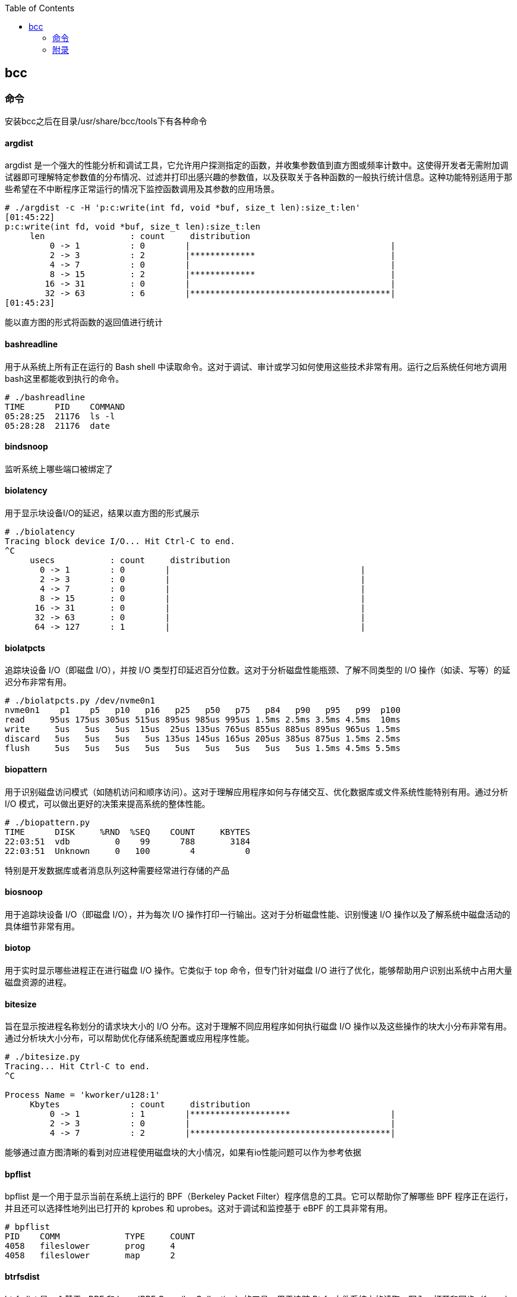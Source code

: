 :toc:

// 保证所有的目录层级都可以正常显示图片
:path: eBPF/
:imagesdir: ../image/

// 只有book调用的时候才会走到这里
ifdef::rootpath[]
:imagesdir: {rootpath}{path}{imagesdir}
endif::rootpath[]

== bcc

=== 命令

安装bcc之后在目录/usr/share/bcc/tools下有各种命令

==== argdist

argdist 是一个强大的性能分析和调试工具，它允许用户探测指定的函数，并收集参数值到直方图或频率计数中。这使得开发者无需附加调试器即可理解特定参数值的分布情况、过滤并打印出感兴趣的参数值，以及获取关于各种函数的一般执行统计信息。这种功能特别适用于那些希望在不中断程序正常运行的情况下监控函数调用及其参数的应用场景。

[source,bash]
----
# ./argdist -c -H 'p:c:write(int fd, void *buf, size_t len):size_t:len'
[01:45:22]
p:c:write(int fd, void *buf, size_t len):size_t:len
     len                 : count     distribution
         0 -> 1          : 0        |                                        |
         2 -> 3          : 2        |*************                           |
         4 -> 7          : 0        |                                        |
         8 -> 15         : 2        |*************                           |
        16 -> 31         : 0        |                                        |
        32 -> 63         : 6        |****************************************|
[01:45:23]
----

能以直方图的形式将函数的返回值进行统计

==== bashreadline

用于从系统上所有正在运行的 Bash shell 中读取命令。这对于调试、审计或学习如何使用这些技术非常有用。运行之后系统任何地方调用bash这里都能收到执行的命令。

[source,bash]
----
# ./bashreadline
TIME      PID    COMMAND
05:28:25  21176  ls -l
05:28:28  21176  date
----

==== bindsnoop

监听系统上哪些端口被绑定了

==== biolatency

用于显示块设备I/O的延迟，结果以直方图的形式展示

[source,bash]
----
# ./biolatency
Tracing block device I/O... Hit Ctrl-C to end.
^C
     usecs           : count     distribution
       0 -> 1        : 0        |                                      |
       2 -> 3        : 0        |                                      |
       4 -> 7        : 0        |                                      |
       8 -> 15       : 0        |                                      |
      16 -> 31       : 0        |                                      |
      32 -> 63       : 0        |                                      |
      64 -> 127      : 1        |                                      |
----

==== biolatpcts

追踪块设备 I/O（即磁盘 I/O），并按 I/O 类型打印延迟百分位数。这对于分析磁盘性能瓶颈、了解不同类型的 I/O 操作（如读、写等）的延迟分布非常有用。

[source,bash]
----
# ./biolatpcts.py /dev/nvme0n1
nvme0n1    p1    p5   p10   p16   p25   p50   p75   p84   p90   p95   p99  p100
read     95us 175us 305us 515us 895us 985us 995us 1.5ms 2.5ms 3.5ms 4.5ms  10ms
write     5us   5us   5us  15us  25us 135us 765us 855us 885us 895us 965us 1.5ms
discard   5us   5us   5us   5us 135us 145us 165us 205us 385us 875us 1.5ms 2.5ms
flush     5us   5us   5us   5us   5us   5us   5us   5us   5us 1.5ms 4.5ms 5.5ms
----

==== biopattern

用于识别磁盘访问模式（如随机访问和顺序访问）。这对于理解应用程序如何与存储交互、优化数据库或文件系统性能特别有用。通过分析 I/O 模式，可以做出更好的决策来提高系统的整体性能。

[source,bash]
----
# ./biopattern.py
TIME      DISK     %RND  %SEQ    COUNT     KBYTES
22:03:51  vdb         0    99      788       3184
22:03:51  Unknown     0   100        4          0
----

特别是开发数据库或者消息队列这种需要经常进行存储的产品

==== biosnoop

用于追踪块设备 I/O（即磁盘 I/O），并为每次 I/O 操作打印一行输出。这对于分析磁盘性能、识别慢速 I/O 操作以及了解系统中磁盘活动的具体细节非常有用。

==== biotop

用于实时显示哪些进程正在进行磁盘 I/O 操作。它类似于 top 命令，但专门针对磁盘 I/O 进行了优化，能够帮助用户识别出系统中占用大量磁盘资源的进程。

==== bitesize

旨在显示按进程名称划分的请求块大小的 I/O 分布。这对于理解不同应用程序如何执行磁盘 I/O 操作以及这些操作的块大小分布非常有用。通过分析块大小分布，可以帮助优化存储系统配置或应用程序性能。

[source,bash]
----
# ./bitesize.py
Tracing... Hit Ctrl-C to end.
^C

Process Name = 'kworker/u128:1'
     Kbytes              : count     distribution
         0 -> 1          : 1        |********************                    |
         2 -> 3          : 0        |                                        |
         4 -> 7          : 2        |****************************************|
----

能够通过直方图清晰的看到对应进程使用磁盘块的大小情况，如果有io性能问题可以作为参考依据

==== bpflist

bpflist 是一个用于显示当前在系统上运行的 BPF（Berkeley Packet Filter）程序信息的工具。它可以帮助你了解哪些 BPF 程序正在运行，并且还可以选择性地列出已打开的 kprobes 和 uprobes。这对于调试和监控基于 eBPF 的工具非常有用。

[source,bash]
----
# bpflist
PID    COMM             TYPE     COUNT
4058   fileslower       prog     4
4058   fileslower       map      2
----

==== btrfsdist

btrfsdist 是一个基于 eBPF 和 bcc（BPF Compiler Collection）的工具，用于追踪 Btrfs 文件系统上的读取、写入、打开和同步（fsync）操作，并将其延迟汇总为2的幂次方直方图。这对于分析 Btrfs 文件系统的性能瓶颈特别有用，因为它可以帮助你了解这些操作的延迟分布情况。

[source,bash]
----
# ./btrfsdist
Tracing btrfs operation latency... Hit Ctrl-C to end.
^C

operation = 'read'
     usecs               : count     distribution
         0 -> 1          : 15       |                                        |
         2 -> 3          : 1308     |*******                                 |
         4 -> 7          : 198      |*                                       |
         8 -> 15         : 0        |                                        |
        16 -> 31         : 11       |                                        |
        32 -> 63         : 361      |*                                       |
        64 -> 127        : 55       |                                        |
       128 -> 255        : 104      |                                        |
       256 -> 511        : 7312     |****************************************|
       512 -> 1023       : 387      |**                                      |
      1024 -> 2047       : 10       |                                        |
      2048 -> 4095       : 4        |                                        |

operation = 'write'
     usecs               : count     distribution
         0 -> 1          : 0        |                                        |
         2 -> 3          : 0        |                                        |
         4 -> 7          : 0        |                                        |
         8 -> 15         : 4        |****************************************|

operation = 'open'
     usecs               : count     distribution
         0 -> 1          : 1        |**********                              |
         2 -> 3          : 4        |****************************************|
----

==== cachestat

用于捕获系统上缓存命中情况的信息统计，page cache的 hits和misses的情况

[source,bash]
----
# cachestat
    HITS   MISSES  DIRTIES HITRATIO   BUFFERS_MB  CACHED_MB
    1132        0        4  100.00%          277       4367
     161        0       36  100.00%          277       4372
      16        0       28  100.00%          277       4372
   17154    13750       15   55.51%          277       4422
      19        0        1  100.00%          277       4422
      83        0       83  100.00%          277       4421
      16        0        1  100.00%          277       4423
^C       0      -19      360    0.00%          277       4423
Detaching...
----

==== cachetop

cachetop 是一个非常有用的工具，它基于 eBPF 和 bcc（BPF Compiler Collection），可以实时显示 Linux 系统中每个进程的页面缓存（page cache）命中和未命中情况。它提供了一个类似 top 的界面，让你能够直观地看到各个进程的缓存性能，包括读取和写入操作的命中率。

[source,bash]
----
# ./cachetop.py
13:01:01 Buffers MB: 76 / Cached MB: 115 / Sort: HITS / Order: ascending
PID      UID      CMD              HITS     MISSES   DIRTIES  READ_HIT%  WRITE_HIT%
     544 messageb dbus-daemon             2        2        1      25.0%      50.0%
     680 root     vminfo                  2        2        1      25.0%      50.0%
     243 root     jbd2/dm-0-8             3        2        1      40.0%      40.0%
----

==== capable

capable 是一个基于 eBPF 和 bcc（BPF Compiler Collection）的工具，用于追踪对内核 cap_capable() 函数的调用。这个函数负责执行安全权限检查，以确定某个进程是否具备执行特定操作所需的能力（capabilities）。通过使用 capable 工具，可以深入了解系统中哪些进程正在请求哪些权限，并且这些请求的结果是什么。

[source,bash]
----
# ./capable.py
TIME      UID    PID    COMM             CAP  NAME                 AUDIT
22:11:23  114    2676   snmpd            12   CAP_NET_ADMIN        1
22:11:23  0      6990   run              24   CAP_SYS_RESOURCE     1
22:11:23  0      7003   chmod            3    CAP_FOWNER           1
22:11:23  0      7003   chmod            4    CAP_FSETID           1
22:11:23  0      7005   chmod            4    CAP_FSETID           1
----

==== compactsnoop

compactsnoop 是一个基于 eBPF 和 bcc（BPF Compiler Collection）的工具，用于追踪整个系统的内存紧凑（compact zone）操作，并打印相关的详细信息。内存紧凑是 Linux 内核中的一种机制，旨在减少外部碎片并提高内存分配的效率。

[source,bash]
----
# ./compactsnoop
COMM           PID    NODE ZONE         ORDER MODE      LAT(ms)           STATUS
zsh            23685  0    ZONE_DMA     -1    SYNC        0.025         complete
zsh            23685  0    ZONE_DMA32   -1    SYNC        3.925         complete
zsh            23685  0    ZONE_NORMAL  -1    SYNC      113.975         complete
----

==== cpudist

cpudist 是一个基于 eBPF 和 BCC（BPF Compiler Collection）的工具，用于汇总任务在 CPU 上的时间，并以直方图的形式展示任务在被调度出 CPU 之前花费的时间长度。这有助于识别系统中的问题，如处理器过载、过多的上下文切换开销、工作负载分布不均等。

[source,bash]
----
[root@k8smaster-ims tools]# ./cpudist
Tracing on-CPU time... Hit Ctrl-C to end.
^C
     usecs               : count     distribution
         0 -> 1          : 7        |                                        |
         2 -> 3          : 30596    |******                                  |
         4 -> 7          : 20443    |****                                    |
         8 -> 15         : 184665   |****************************************|
        16 -> 31         : 141411   |******************************          |
        32 -> 63         : 43491    |*********                               |
        64 -> 127        : 18057    |***                                     |
       128 -> 255        : 6590     |*                                       |
       256 -> 511        : 3002     |                                        |
       512 -> 1023       : 1317     |                                        |
      1024 -> 2047       : 833      |                                        |
      2048 -> 4095       : 409      |                                        |
      4096 -> 8191       : 71       |                                        |
      8192 -> 16383      : 10       |                                        |
     16384 -> 32767      : 4        |                                        |
     32768 -> 65535      : 1        |                                        |
     65536 -> 131071     : 1        |                                        |
    131072 -> 262143     : 2        |                                        |
    262144 -> 524287     : 1        |                                        |
----

usecs：微秒，表示时间区间，比如 0-1微秒区间调度的个数

> 可以试验一下死锁的情况，(可能只有自旋锁才能一直占着CPU不丢)

==== cpuunclaimed

cpuunclaimed.py 是一个用于监控系统中 CPU 利用率的脚本，特别关注那些在有可用 CPU 时仍处于等待状态的线程。该工具通过采样 CPU 运行队列的长度来确定系统中是否存在空闲 CPU 同时又有线程在排队等待执行的情况，并报告未被利用的 CPU 百分比（即系统范围内空闲但未被排队线程使用的 CPU 的百分比）。

[source,bash]
----
# ./cpuunclaimed.py
Sampling run queues... Output every 1 seconds. Hit Ctrl-C to end.
%CPU  83.00%, unclaimed idle 0.12%
%CPU  87.25%, unclaimed idle 0.38%
%CPU  85.00%, unclaimed idle 0.25%
%CPU  85.00%, unclaimed idle 0.25%
%CPU  80.88%, unclaimed idle 0.00%
%CPU  82.25%, unclaimed idle 0.00%
%CPU  83.50%, unclaimed idle 0.12%
%CPU  81.50%, unclaimed idle 0.00%
%CPU  81.38%, unclaimed idle 0.00%
----

系统运行在超过 80% 的 CPU 利用率下，且未被利用的空闲 CPU 小于 0.5%

- %CPU：显示了当前时刻的 CPU 使用率。
- unclaimed idle：显示了当前时刻未被利用的空闲 CPU 百分比。这表示有部分 CPU 核心处于空闲状态，但是由于某些原因（如 CPU 亲和性设置），这些核心没有被排队的任务使用。

==== criticalstat

criticalstat 是一个用于追踪和报告 Linux 内核中出现的原子临界区的工具，它通过有用的堆栈跟踪来展示这些临界区的来源。临界区通常由于使用自旋锁（spinlocks）、显式禁用中断或抢占（由驱动程序执行）而发生。在 Linux 中，IRQ 例程也执行时禁用中断。这些临界区是实时系统中导致长时间延迟或响应问题的一个常见原因。

[source,bash]
----
# ./criticalstat
Finding critical section with IRQ disabled for > 100us
===================================
TASK: kworker/u16:5 (pid  5903 tid  5903) Total Time: 194.427  us

Section start: __schedule -> schedule
Section end:   _raw_spin_unlock_irq -> finish_task_switch
  trace_hardirqs_on+0xdc
  trace_hardirqs_on+0xdc
  _raw_spin_unlock_irq+0x18
  finish_task_switch+0xf0
  __schedule+0x8c8
  preempt_schedule_irq+0x38
  el1_preempt+0x8
===================================
----

==== dbslower

dbslower 是一个基于 eBPF 和 BCC（BPF Compiler Collection）的工具，用于追踪由 MySQL 或 PostgreSQL 数据库服务器处理的查询，并打印那些超过指定延迟（查询时间）阈值的查询。默认情况下，它使用的阈值是 1 毫秒。这个工具对于识别慢查询非常有用，可以帮助优化数据库性能。


==== dbstat

dbstat traces queries performed by a MySQL or PostgreSQL database process, and displays a histogram of query latencies. For example:

[source,bash]
----
# dbstat mysql
Tracing database queries for pids 25776 slower than 0 ms...
     query latency (ms)  : count     distribution
         0 -> 1          : 990      |****************************************|
         2 -> 3          : 7        |                                        |
         4 -> 7          : 0        |                                        |
         8 -> 15         : 0        |                                        |
        16 -> 31         : 0        |                                        |
        32 -> 63         : 0        |                                        |
        64 -> 127        : 0        |                                        |
       128 -> 255        : 0        |                                        |
       256 -> 511        : 0        |                                        |
       512 -> 1023       : 0        |                                        |
      1024 -> 2047       : 2        |                                        |
^C
----

It's immediately evident that the vast majority of queries finish very quickly,
in under 1ms, but there are some super-slow queries occasionally, in the 1-2
seconds bucket.

==== dcsnoop

dcsnoop 是一个基于 eBPF 和 BCC（BPF Compiler Collection）的工具，用于追踪目录项缓存（dcache）查找。它可以帮助你进行比 dcstat(8) 更深入的调查，尤其是当需要了解文件系统元数据操作的具体行为时。由于 dcache 查找通常非常频繁，dcsnoop 的输出可能会比较冗长。默认情况下，它只显示失败的查找

[source,bash]
----
# ("T" column: M == miss, R == reference),
# ./dcsnoop.py
TIME(s)     PID    COMM             T FILE
0.002837    1643   snmpd            M net/dev
0.002852    1643   snmpd            M 1643
0.002856    1643   snmpd            M net
0.002863    1643   snmpd            M dev
0.002952    1643   snmpd            M net/if_inet6
----

==== dcstat

dcstat 是一个用于显示目录项缓存（dcache）统计信息的工具。它提供了每秒引用次数（REFS/s）、使用较慢代码路径处理的请求数量（SLOW/s）、dcache 未命中次数（MISS/s）以及命中率百分比（HIT%）。默认情况下，该工具每秒输出一次统计数据。

并不是目录不存在，而是对使用目录缓存时，是否命中目录缓存的统计心系 。

[source,bash]
----
# ./dcstat
TIME         REFS/s   SLOW/s   MISS/s     HIT%
08:11:47:      2059      141       97    95.29
08:11:48:     79974      151      106    99.87
08:11:49:    192874      146      102    99.95
08:11:50:      2051      144      100    95.12
08:11:51:     73373    17239    17194    76.57
08:11:52:     54685    25431    25387    53.58
08:11:53:     18127     8182     8137    55.12
08:11:54:     22517    10345    10301    54.25
08:11:55:      7524     2881     2836    62.31
08:11:56:      2067      141       97    95.31
08:11:57:      2115      145      101    95.22
----

- TIME：时间戳，表示数据收集的时间点。
- REFS/s：每秒对 dcache 的引用次数。
- SLOW/s：每秒中需要走较慢代码路径处理的请求次数。
- MISS/s：每秒中 dcache 未命中的次数。
- HIT%：缓存命中率的百分比。

==== deadlock

用于检测运行中进程潜在死锁的工具。它通过在 pthread_mutex_lock 和 pthread_mutex_unlock 上附加 uprobes 来构建一个互斥等待有向图，并查找该图中的循环。如果存在循环，则表明存在锁顺序反转（即潜在的死锁）。以下是关于该工具的工作原理及其使用方法的详细说明。


==== dirtop

用于显示按目录划分的读写操作的工具。它可以帮助用户实时监控文件系统中各个目录的 I/O 活动情况，包括读取和写入的数量或频率。这对于识别哪些目录正在产生大量的磁盘 I/O 操作特别有用，有助于性能调优和故障排查。

[source,bash]
----
# ./dirtop.py -d '/hdfs/uuid/*/yarn'
Tracing... Output every 1 secs. Hit Ctrl-C to end

14:28:12 loadavg: 25.00 22.85 21.22 31/2921 66450

READS  WRITES R_Kb     W_Kb     PATH
1030   2852   8        147341   /hdfs/uuid/c11da291-28de-4a77-873e-44bb452d238b/yarn
3308   2459   10980    24893    /hdfs/uuid/bf829d08-1455-45b8-81fa-05c3303e8c45/yarn
2227   7165   6484     11157    /hdfs/uuid/76dc0b77-e2fd-4476-818f-2b5c3c452396/yarn
1985   9576   6431     6616     /hdfs/uuid/99c178d5-a209-4af2-8467-7382c7f03c1b/yarn
1986   398    6474     6486     /hdfs/uuid/7d512fe7-b20d-464c-a75a-dbf8b687ee1c/yarn
----

比如你有一个程序，需要确定具体目录里面对I/O的占用，这样就能按照目录来决定具体是那部分代码导致的I/O比较高了。


==== drsnoop

drsnoop 是一个用于追踪系统范围内直接回收（direct reclaim）事件的工具，并打印出相关的详细信息。直接回收发生在系统内存不足时，内核需要从用户态进程那里回收页面以满足新的内存分配请求。通过 drsnoop，可以监控哪些进程触发了直接回收、它们花费的时间以及回收了多少页面等信息。

[source,bash]
----
# ./drsnoop
COMM           PID     LAT(ms) PAGES
summond        17678      0.19   143
summond        17669      0.55   313
summond        17669      0.15   145
summond        17669      0.27   237
----

可以用来作为内存不足的提前预警，如果大量出现说明内存已经成为限制因素。

==== execsnoop

execsnoop 是一个用于追踪新进程创建的工具，它通过监控 execve() 系统调用来捕获新进程的启动情况。这对于了解系统中哪些命令被执行、它们的参数是什么以及执行的结果如何非常有用。例如，当你运行 man ls 命令时，execsnoop 可以显示该命令及其子命令的详细信息。

[source,bash]
----
# ./execsnoop
COMM             PID    RET ARGS
bash             15887    0 /usr/bin/man ls
preconv          15894    0 /usr/bin/preconv -e UTF-8
man              15896    0 /usr/bin/tbl
man              15897    0 /usr/bin/nroff -mandoc -rLL=169n -rLT=169n -Tutf8
man              15898    0 /usr/bin/pager -s
nroff            15900    0 /usr/bin/locale charmap
----

当有个CPU使用很满，但是使用top又看不出是那个进程导致，有可能是因为启动的子进程比较耗CPU但是启动之后子进程又会快速退出导致的这个时候就可以用这个工具。

==== exitsnoop

exitsnoop 是一个用于追踪所有进程终止及其原因的Linux工具。它通过BPF（Berkeley Packet Filter）技术实现，需要 CAP_SYS_ADMIN 权限，因此通常需要用 sudo 来调用。该工具通过监听内核文件 kernel/exit.c 中的 sched_process_exit 跟踪点来捕获进程退出事件，包括由 root 和其他用户启动的进程、容器内的进程以及变为僵尸状态的进程。

[source,bash]
----
./exitsnoop.py > exitlog
PCOMM            PID    PPID   TID    AGE(s)  EXIT_CODE
sleep            19004  19003  19004  1.65    0
bash             19003  17656  19003  1.65    code 65
sleep            19007  19006  19007  1.70    0
bash             19006  17656  19006  1.70    code 70
sleep            19010  19009  19010  1.75    0
bash             19009  17656  19009  1.75    code 75
sleep            19014  19013  19014  0.23    signal 2 (INT)
bash             19013  17656  19013  0.23    signal 2 (INT)
----

==== ext4dist

ext4dist 是一个用于追踪 ext4 文件系统操作（如读取、写入、打开和同步）并将其延迟汇总为以2的幂为间隔的直方图的工具。它可以帮助用户了解这些文件系统操作的延迟分布情况，从而对性能瓶颈进行诊断

[source,bash]
----
# ./ext4dist
Tracing ext4 operation latency... Hit Ctrl-C to end.
^C

operation = 'read'
     usecs               : count     distribution
         0 -> 1          : 1210     |****************************************|
         2 -> 3          : 126      |****                                    |
         4 -> 7          : 376      |************                            |
         8 -> 15         : 86       |**                                      |
        16 -> 31         : 9        |                                        |
        32 -> 63         : 47       |*                                       |
        64 -> 127        : 6        |                                        |
       128 -> 255        : 24       |                                        |
       256 -> 511        : 137      |****                                    |
       512 -> 1023       : 66       |**                                      |
      1024 -> 2047       : 13       |                                        |
      2048 -> 4095       : 7        |                                        |
      4096 -> 8191       : 13       |                                        |
      8192 -> 16383      : 3        |                                        |

operation = 'write'
     usecs               : count     distribution
         0 -> 1          : 0        |                                        |
         2 -> 3          : 0        |                                        |
         4 -> 7          : 0        |                                        |
         8 -> 15         : 75       |****************************************|
        16 -> 31         : 5        |**                                      |

operation = 'open'
     usecs               : count     distribution
         0 -> 1          : 1278     |****************************************|
         2 -> 3          : 40       |*                                       |
         4 -> 7          : 4        |                                        |
         8 -> 15         : 1        |                                        |
        16 -> 31         : 1        |                                        |
----

分析ext4文件系统的读写性能。

==== ext4slower

ext4slower 是一个用于显示慢于指定阈值的 ext4 文件系统操作（如读取、写入、打开和同步）的工具。它可以帮助识别哪些文件系统操作导致了较高的延迟

[source,bash]
----
# 慢于1ms的 ext4操作
# ./ext4slower 1
# ./ext4slower
Tracing ext4 operations slower than 10 ms
TIME     COMM           PID    T BYTES   OFF_KB   LAT(ms) FILENAME
06:35:01 cron           16464  R 1249    0          16.05 common-auth
06:35:01 cron           16463  R 1249    0          16.04 common-auth
06:35:01 cron           16465  R 1249    0          16.03 common-auth
06:35:01 cron           16465  R 4096    0          10.62 login.defs
----

用来查看慢于指定阈值的 ext4 文件系统操作


==== filegone

用来查看文件是否被删除或重命名

[source,bash]
----
# ./filegone
18:30:56 22905   vim               DELETE .fstab.swpx
18:30:56 22905   vim               DELETE .fstab.swp
18:31:00 22905   vim               DELETE .viminfo
18:31:00 22905   vim               RENAME .viminfo.tmp > .viminfo
18:31:00 22905   vim               DELETE .fstab.swp
----

==== filelive

filelive用来捕获那些存活时间短 `short-lived` 的文件，其实只要在捕获期间创建但是没有删除的文件都会被捕获。

[source,bash]
----
# ./filelife
TIME     PID    COMM             AGE(s)  FILE
05:57:59 8556   gcc              0.04    ccCB5EDe.s
05:57:59 8560   rm               0.02    .entry_64.o.d
05:57:59 8563   gcc              0.02    cc5UFHXf.s
05:57:59 8567   rm               0.01    .thunk_64.o.d
05:57:59 8578   rm               0.02    .syscall_64.o.d
05:58:00 8589   rm               0.03    .common.o.d
05:58:00 8596   rm               0.01    .8592.tmp
05:58:00 8601   rm               0.01    .8597.tmp
----

==== fileslower

fileslower 是一个用于显示基于文件的同步读写操作，并且仅显示那些延迟超过指定阈值的操作的工具。它帮助识别哪些文件 I/O 操作导致了较高的延迟，从而有助于性能调优和故障排查。如果不指定默认捕获所有的同步读写操作，注意是同步读写，默认情况下read writer 是异步的，所以不会被捕获。

[source,bash]
----
# ./fileslower 1
Tracing sync read/writes slower than 1 ms
TIME(s)  COMM           PID    D BYTES   LAT(ms) FILENAME
0.000    randread.pl    6925   R 8192       1.06 data1
0.082    randread.pl    6925   R 8192       2.42 data1
0.116    randread.pl    6925   R 8192       1.78 data1
----


==== filetop

filetop 是一个用于显示按文件分类的读写操作，并提供进程详细信息的工具。它可以帮助用户了解哪些文件正在被读写、由哪个进程进行操作及其读写量，这对于分析系统性能和排查问题非常有用。

[source,bash]
----
# ./filetop -C
Tracing... Output every 1 secs. Hit Ctrl-C to end

08:00:23 loadavg: 0.91 0.33 0.23 3/286 26635

PID    COMM             READS  WRITES R_Kb    W_Kb    T FILE
26628  ld               161    186    643     152     R built-in.o
26634  cc1              1      0      200     0       R autoconf.h
26618  cc1              1      0      200     0       R autoconf.h
26634  cc1              12     0      192     0       R tracepoint.h
26584  cc1              2      0      143     0       R mm.h
26634  cc1              2      0      143     0       R mm.h
26631  make             34     0      136     0       R auto.conf
26634  cc1              1      0      98      0       R fs.h
26584  cc1              1      0      98      0       R fs.h
----

可以查看对具体哪个文件的读写比较大。

==== funccount

funccount 是一个用于追踪符合指定模式的函数、跟踪点或USDT探针的程序，并在按下 Ctrl-C 时打印出这些追踪点的调用次数汇总。它对于性能分析和系统行为理解非常有用，可以快速了解哪些函数被调用了多少次。

[source,bash]
----
# ./funccount 'vfs_*'
Tracing... Ctrl-C to end.
^C
FUNC                          COUNT
vfs_create                        1
vfs_rename                        1
vfs_fsync_range                   2
vfs_lock_file                    30
vfs_fstatat                     152
vfs_fstat                       154
vfs_write                       166
vfs_getattr_nosec               262
vfs_getattr                     262
vfs_open                        264
vfs_read                        470
Detaching...
----

==== funcinterval

funcinterval 是一个基于 eBPF/bcc 的工具，用于分析特定函数调用之间的时间间隔分布。与 funclatency 不同，后者关注的是函数执行的延迟时间，而 funcinterval 则专注于函数调用之间的时间间隔。这对于性能调试特别有用，尤其是在硬件和软件交互场景下，例如 USB 控制器的操作等。

[source,bash]
----
# ./funcinterval xhci_ring_ep_doorbell -d 2 -u
Tracing 1 functions for "xhci_ring_ep_doorbell"... Hit Ctrl-C to end.

     usecs               : count     distribution
         0 -> 1          : 0        |                                        |
         2 -> 3          : 0        |                                        |
         4 -> 7          : 0        |                                        |
         8 -> 15         : 0        |                                        |
        16 -> 31         : 0        |                                        |
        32 -> 63         : 134      |                                        |
        64 -> 127        : 2862     |********************                    |
       128 -> 255        : 5552     |****************************************|
       256 -> 511        : 216      |*                                       |
       512 -> 1023       : 2        |                                        |
Detaching...
----

==== funclatency

funclatency 是一个用于测量内核函数执行时间（延迟）的工具，通过跟踪函数进入和返回的时间戳来计算函数调用的时间消耗。它使用 eBPF 和 kprobes/kretprobes 技术动态地追踪指定函数，并提供其延迟分布的直方图，这对于性能分析非常有用。

[source,bash]
----
[root@k8smaster-ims tools]# ./funclatency -u vfs_read
Tracing 1 functions for "vfs_read"... Hit Ctrl-C to end.
^C
     usecs               : count     distribution
         0 -> 1          : 23872    |******************                      |
         2 -> 3          : 19679    |***************                         |
         4 -> 7          : 51444    |****************************************|
         8 -> 15         : 11378    |********                                |
        16 -> 31         : 8736     |******                                  |
        32 -> 63         : 2473     |*                                       |
        64 -> 127        : 969      |                                        |
       128 -> 255        : 381      |                                        |
       256 -> 511        : 87       |                                        |
       512 -> 1023       : 83       |                                        |
      1024 -> 2047       : 203      |                                        |
      2048 -> 4095       : 73       |                                        |
      4096 -> 8191       : 33       |                                        |
      8192 -> 16383      : 12       |                                        |
     16384 -> 32767      : 3        |                                        |
     32768 -> 65535      : 2        |                                        |
     65536 -> 131071     : 3        |                                        |
    131072 -> 262143     : 2        |                                        |
    262144 -> 524287     : 5        |                                        |
    524288 -> 1048575    : 0        |                                        |
   1048576 -> 2097151    : 2        |                                        |
   2097152 -> 4194303    : 0        |                                        |
   4194304 -> 8388607    : 0        |                                        |
   8388608 -> 16777215   : 1        |                                        |

avg = 140 usecs, total: 16807683 usecs, count: 119444

Detaching...
----

==== funcslower

funcslower 是一个用于追踪超过特定延迟阈值的内核或用户函数调用的工具。这对于当基于聚合的工具无法提供足够信息时，作为最后的诊断手段非常有用。它能够帮助识别那些执行时间较长的函数调用，从而可能发现性能瓶颈或异常行为。

[source,bash]
----
# c:open c说明是libc中的函数，也就是C标准库中的函数，而不是内核中的函数
# ./funcslower c:open -u 1
Tracing function calls slower than 1 us... Ctrl+C to quit.
COMM           PID    LAT(us)             RVAL FUNC
less           27074    33.77                3 c:open
less           27074     9.96 ffffffffffffffff c:open
less           27074     5.92 ffffffffffffffff c:open
less           27074    15.88 ffffffffffffffff c:open
less           27074     8.89                3 c:open
less           27074    15.89                3 c:open
sh             27075    20.97                4 c:open
bash           27075    20.14                4 c:open
lesspipe.sh    27075    18.77                4 c:open
lesspipe.sh    27075    11.21                4 c:open
lesspipe.sh    27075    13.68                4 c:open
file           27076    14.83 ffffffffffffffff c:open
file           27076     8.02                4 c:open
file           27076    10.26                4 c:open
file           27076     6.55                4 c:open
less           27074    11.67                4 c:open
----

====  gethostlatency

gethostlatency 工具用于追踪主机名查找调用（如 getaddrinfo()、gethostbyname() 和 gethostbyname2()），并显示执行查找的进程ID（PID）、命令、调用的延迟（持续时间，以毫秒为单位）以及主机字符串。这有助于了解网络请求中的DNS解析性能和识别潜在的问题。

[source,bash]
----
# ./gethostlatency
TIME      PID    COMM          LATms HOST
06:10:24  28011  wget          90.00 www.iovisor.org
06:10:28  28127  wget           0.00 www.iovisor.org
06:10:41  28404  wget           9.00 www.netflix.com
06:10:48  28544  curl          35.00 www.netflix.com.au
06:11:10  29054  curl          31.00 www.plumgrid.com
06:11:16  29195  curl           3.00 www.facebook.com
06:11:25  29404  curl          72.00 foo
06:11:28  29475  curl           1.00 foo
----

==== hardirqs

捕获到硬中断事件，并显示其名称和总执行时间（以微秒为单位）。

[source, bash]
----
# ./hardirqs
Tracing hard irq event time... Hit Ctrl-C to end.
^C
HARDIRQ                    TOTAL_usecs
eth0                             11441
resched2                          1750
timer0                            1558
resched1                          1048
timer4                             943
timer2                             746
timer6                             679
timer1                             529
timer5                             474
----

==== inject

inject.py 是一个用于在特定调用链和可选谓词条件下，保证指定注入模式（如 kmalloc, bio 等）错误返回的工具。它允许用户模拟内核函数的失败情况，以测试系统的健壮性和调试目的。以

`inject.py` 是一个用于在特定调用链和可选谓词条件下，保证指定注入模式（如 `kmalloc`, `bio` 等）错误返回的工具。它允许用户模拟内核函数的失败情况，以测试系统的健壮性和调试目的。以下是一些使用示例及其解释：

===== 基本用法

失败所有挂载操作

如果你想让所有的挂载操作失败（从4.17版本开始可以直接失败系统调用），可以使用如下命令：

```bash
# ./inject.py kmalloc -v 'SyS_mount()'
```

- 第一个参数 `kmalloc` 表示要失败的操作类型。
- `-v` 参数用于打印生成的BPF程序。
- 注意，一些系统调用可能以 `SyS_xyz` 或 `sys_xyz` 的形式可用，这主要取决于系统调用的参数数量。

执行此命令后，尝试挂载任何文件系统都会因内存分配失败而报告错误。

使用谓词

显式添加谓词

上述例子等价于显式地写出谓词 `(true)`：

[source,bash]
----
# ./inject.py kmalloc -v '(true) => SyS_mount()(true)'
----

这里，`(true)` 作为错误注入机制当前模式的谓词。

特定条件下的失败

假设你只想让从 `btrfs_mount()` 调用的 `mount_subtree()` 函数中的 `kmalloc` 失败，即仅让 btrfs 挂载失败：

[source,bash]
----
# ./inject.py kmalloc -v 'mount_subtree() => btrfs_mount()'
----

这样，只有当从 `btrfs_mount()` 调用 `mount_subtree()` 时，`kmalloc` 才会失败，其他文件系统的挂载不受影响。

===== 更复杂的用例

触发BUG_ON
假设你想触发 `fs/btrfs/volumes.c:1002` 中的 `BUG_ON`，可以通过以下方式：

[source,bash]
----
# ./inject.py kmalloc -v 'btrfs_alloc_device() => btrfs_close_devices()'
----
执行此命令并进行 btrfs 文件系统的挂载和卸载操作会导致段错误，因为满足了指定的调用路径。

根据函数参数区分调用

对于频繁遍历的路径，可以通过函数参数来区分不同的调用。例如，想要让名称为 "bananas" 的 dentry 分配失败：

[source,bash]
----
# ./inject.py kmalloc -v 'd_alloc_parallel(struct dentry *parent, const struct qstr *name)(STRCMP(name->name, 'bananas'))'
----

此命令会使任何涉及名为 "bananas" 的文件的操作导致 dentry 分配失败。

生物I/O请求的失败

假设你想让对特定扇区的生物I/O请求失败（例如，使 btrfs 的超级块写入失败）：

[source,bash]
----
# ./inject.py bio -v -I 'linux/blkdev.h' '(({struct gendisk *d = bio->bi_disk; struct disk_part_tbl *tbl = d->part_tbl; struct hd_struct **parts = (void *)tbl + sizeof(struct disk_part_tbl); struct hd_struct **partp = parts + bio->bi_partno; struct hd_struct *p = *partp; dev_t disk = p->__dev.devt; disk == MKDEV(254,16);}) && bio->bi_iter.bi_sector == 128)'
----
这个命令会根据给定的逻辑判断是否为 btrfs 文件系统的超级块写入，并且只针对扇区号为 128 的请求失败。

注入概率

如果你想让挂载失败的概率为1%，可以使用 `-P` 参数：

[source,bash]
----
# ./inject.py kmalloc -v -P 0.01 'SyS_mount()'
----

==== killsnoop

捕获通过 kill() 接口发起的信号

[source,bash]
----
# ./killsnoop
TIME      PID    COMM             SIG  TPID   RESULT
12:10:51  13967  bash             9    13885  0
12:11:34  13967  bash             9    1024   -3
12:11:41  815    systemd-udevd    15   14076  0
----

==== klockstat

klockstat.py 是一个基于 Linux eBPF/bcc 的工具，用于追踪内核互斥锁（mutex）的锁定事件，并显示锁的统计信息。它可以帮助开发者和系统管理员了解内核中不同部分获取和持有锁的行为，从而进行性能优化和问题排查。

[source,bash]
----
# klockstat.py
Tracing lock events... Hit Ctrl-C to end.
^C
                                  Caller   Avg Spin  Count   Max spin Total spin
                      psi_avgs_work+0x2e       3675      5       5468      18379
                     flush_to_ldisc+0x22       2833      2       4210       5667
                       n_tty_write+0x30c       3914      1       3914       3914
                               isig+0x5d       2390      1       2390       2390
                   tty_buffer_flush+0x2a       1604      1       1604       1604
                      commit_echoes+0x22       1400      1       1400       1400
          n_tty_receive_buf_common+0x3b9       1399      1       1399       1399

                                  Caller   Avg Hold  Count   Max hold Total hold
                     flush_to_ldisc+0x22      42558      2      76135      85116
                      psi_avgs_work+0x2e      14821      5      20446      74106
          n_tty_receive_buf_common+0x3b9      12300      1      12300      12300
                       n_tty_write+0x30c      10712      1      10712      10712
                               isig+0x5d       3362      1       3362       3362
                   tty_buffer_flush+0x2a       3078      1       3078       3078
                      commit_echoes+0x22       3017      1       3017       3017
----

锁获取数据（Lock Acquiring Data）

- Caller：正在获取互斥锁的符号或函数名称。
- Average Spin：获取互斥锁所需的平均时间（纳秒）。
- Count：该互斥锁被获取的次数。
- Max spin：获取互斥锁所需的最大时间（纳秒）。
- Total spin：总花费在获取该互斥锁上的时间（纳秒）。























=== 附录

https://github.com/iovisor/bcc/search?q=bpf_probe_read_kernel_str+path%3Atools&type=Code[search /tools]


